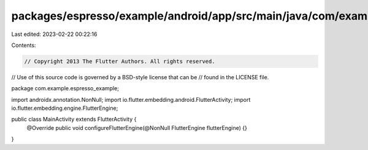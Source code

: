packages/espresso/example/android/app/src/main/java/com/example/espresso_example/MainActivity.java
==================================================================================================

Last edited: 2023-02-22 00:22:16

Contents:

.. code-block:: java

    // Copyright 2013 The Flutter Authors. All rights reserved.
// Use of this source code is governed by a BSD-style license that can be
// found in the LICENSE file.

package com.example.espresso_example;

import androidx.annotation.NonNull;
import io.flutter.embedding.android.FlutterActivity;
import io.flutter.embedding.engine.FlutterEngine;

public class MainActivity extends FlutterActivity {
  @Override
  public void configureFlutterEngine(@NonNull FlutterEngine flutterEngine) {}
}


